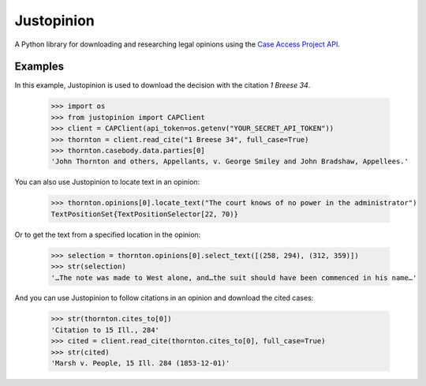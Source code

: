 Justopinion
===========

A Python library for downloading and researching legal opinions
using the `Case Access Project API`_.

.. image:: https://img.shields.io/badge/open-ethical-%234baaaa
    :target: https://ethicalsource.dev/licenses/
    :alt: An Ethical Open Source Project

.. image:: https://coveralls.io/repos/github/mscarey/justopinion/badge.svg?branch=master
    :target: https://coveralls.io/github/mscarey/justopinion?branch=master
    :alt: Test Coverage Percentage

.. image:: https://github.com/mscarey/justopinion/actions/workflows/python-package.yml/badge.svg
    :target: https://github.com/mscarey/justopinion/actions
    :alt: GitHub Actions Workflow

.. image:: https://readthedocs.org/projects/justopinion/badge/?version=latest
    :target: https://nettlesome.readthedocs.io/en/latest/?badge=latest
    :alt: Documentation Status

Examples
--------

In this example, Justopinion is used to download the decision with the citation `1 Breese 34`.

    >>> import os
    >>> from justopinion import CAPClient
    >>> client = CAPClient(api_token=os.getenv("YOUR_SECRET_API_TOKEN"))
    >>> thornton = client.read_cite("1 Breese 34", full_case=True)
    >>> thornton.casebody.data.parties[0]
    'John Thornton and others, Appellants, v. George Smiley and John Bradshaw, Appellees.'

You can also use Justopinion to locate text in an opinion:

    >>> thornton.opinions[0].locate_text("The court knows of no power in the administrator")
    TextPositionSet{TextPositionSelector[22, 70)}

Or to get the text from a specified location in the opinion:

    >>> selection = thornton.opinions[0].select_text([(258, 294), (312, 359)])
    >>> str(selection)
    '…The note was made to West alone, and…the suit should have been commenced in his name…'

And you can use Justopinion to follow citations in an opinion and download the cited cases:

    >>> str(thornton.cites_to[0])
    'Citation to 15 Ill., 284'
    >>> cited = client.read_cite(thornton.cites_to[0], full_case=True)
    >>> str(cited)
    'Marsh v. People, 15 Ill. 284 (1853-12-01)'

.. _Case Access Project API: https://api.case.law/v1/